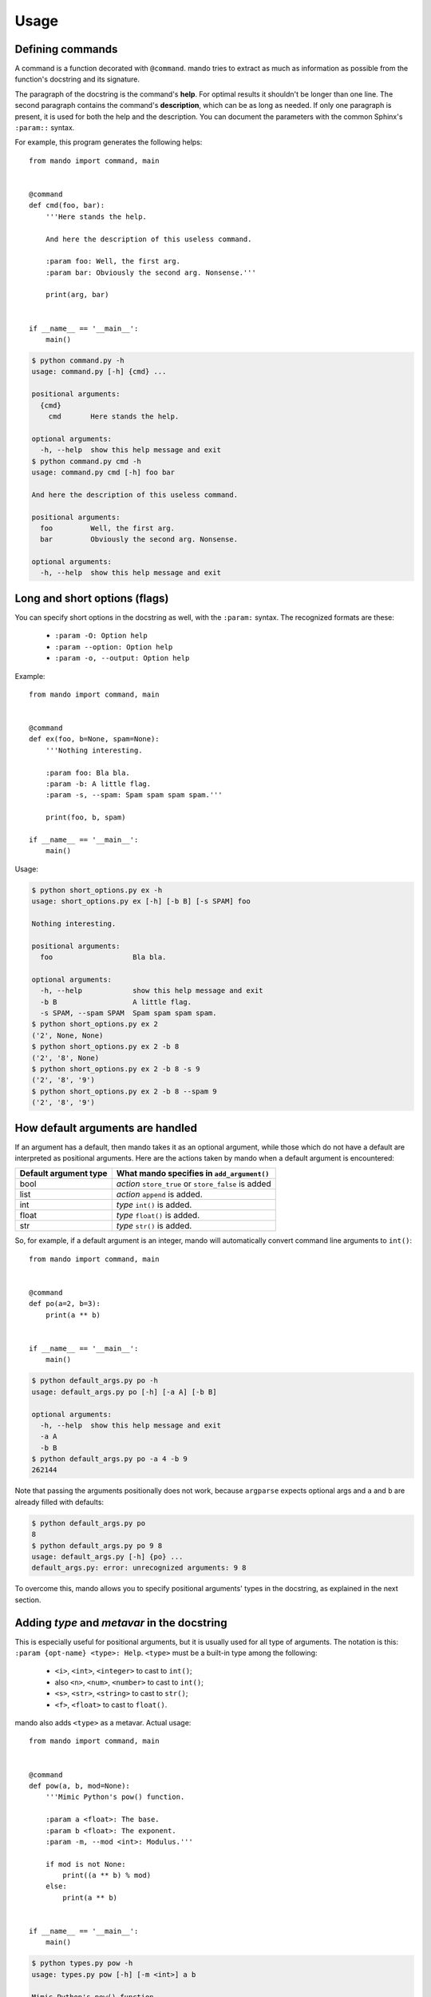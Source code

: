 Usage
=====

Defining commands
-----------------

A command is a function decorated with ``@command``. mando tries to extract as
much as information as possible from the function's docstring and its
signature.

The paragraph of the docstring is the command's **help**. For optimal results
it shouldn't be longer than one line. The second paragraph contains the
command's **description**, which can be as long as needed. If only one
paragraph is present, it is used for both the help and the description.
You can document the parameters with the common Sphinx's ``:param::`` syntax.

For example, this program generates the following helps::

    from mando import command, main


    @command
    def cmd(foo, bar):
        '''Here stands the help.

        And here the description of this useless command.

        :param foo: Well, the first arg.
        :param bar: Obviously the second arg. Nonsense.'''

        print(arg, bar)


    if __name__ == '__main__':
        main()

.. code-block:: console

    $ python command.py -h
    usage: command.py [-h] {cmd} ...

    positional arguments:
      {cmd}
        cmd       Here stands the help.

    optional arguments:
      -h, --help  show this help message and exit
    $ python command.py cmd -h
    usage: command.py cmd [-h] foo bar

    And here the description of this useless command.

    positional arguments:
      foo         Well, the first arg.
      bar         Obviously the second arg. Nonsense.

    optional arguments:
      -h, --help  show this help message and exit


Long and short options (flags)
------------------------------

You can specify short options in the docstring as well, with the ``:param:``
syntax. The recognized formats are these:

    * ``:param -O: Option help``
    * ``:param --option: Option help``
    * ``:param -o, --output: Option help``

Example::

    from mando import command, main


    @command
    def ex(foo, b=None, spam=None):
        '''Nothing interesting.

        :param foo: Bla bla.
        :param -b: A little flag.
        :param -s, --spam: Spam spam spam spam.'''

        print(foo, b, spam)

    if __name__ == '__main__':
        main()

Usage:

.. code-block:: console

    $ python short_options.py ex -h
    usage: short_options.py ex [-h] [-b B] [-s SPAM] foo

    Nothing interesting.

    positional arguments:
      foo                   Bla bla.

    optional arguments:
      -h, --help            show this help message and exit
      -b B                  A little flag.
      -s SPAM, --spam SPAM  Spam spam spam spam.
    $ python short_options.py ex 2
    ('2', None, None)
    $ python short_options.py ex 2 -b 8
    ('2', '8', None)
    $ python short_options.py ex 2 -b 8 -s 9
    ('2', '8', '9')
    $ python short_options.py ex 2 -b 8 --spam 9
    ('2', '8', '9')


How default arguments are handled
---------------------------------

If an argument has a default, then mando takes it as an optional argument,
while those which do not have a default are interpreted as positional
arguments. Here are the actions taken by mando when a default argument is
encountered:

+------------------------+-----------------------------------------------------+
| Default argument type  |   What mando specifies in ``add_argument()``        |
+========================+=====================================================+
| bool                   | *action* ``store_true`` or ``store_false`` is added |
+------------------------+-----------------------------------------------------+
| list                   | *action* ``append`` is added.                       |
+------------------------+-----------------------------------------------------+
| int                    | *type* ``int()`` is added.                          |
+------------------------+-----------------------------------------------------+
| float                  | *type* ``float()`` is added.                        |
+------------------------+-----------------------------------------------------+
| str                    | *type* ``str()`` is added.                          |
+------------------------+-----------------------------------------------------+

So, for example, if a default argument is an integer, mando will automatically
convert command line arguments to ``int()``::

    from mando import command, main


    @command
    def po(a=2, b=3):
        print(a ** b)


    if __name__ == '__main__':
        main()

.. code-block:: console

    $ python default_args.py po -h
    usage: default_args.py po [-h] [-a A] [-b B]

    optional arguments:
      -h, --help  show this help message and exit
      -a A
      -b B
    $ python default_args.py po -a 4 -b 9
    262144

Note that passing the arguments positionally does not work, because ``argparse``
expects optional args and ``a`` and ``b`` are already filled with defaults:

.. code-block:: console

    $ python default_args.py po
    8
    $ python default_args.py po 9 8
    usage: default_args.py [-h] {po} ...
    default_args.py: error: unrecognized arguments: 9 8

To overcome this, mando allows you to specify positional arguments' types in
the docstring, as explained in the next section.


Adding *type* and *metavar* in the docstring
--------------------------------------------

This is especially useful for positional arguments, but it is usually used for
all type of arguments.
The notation is this: ``:param {opt-name} <type>: Help``. ``<type>`` must be a
built-in type among the following:

    * ``<i>``, ``<int>``, ``<integer>`` to cast to ``int()``;
    * also ``<n>``, ``<num>``, ``<number>`` to cast to ``int()``;
    * ``<s>``, ``<str>``, ``<string>`` to cast to ``str()``;
    * ``<f>``, ``<float>`` to cast to ``float()``.

mando also adds ``<type>`` as a metavar.
Actual usage::

    from mando import command, main


    @command
    def pow(a, b, mod=None):
        '''Mimic Python's pow() function.

        :param a <float>: The base.
        :param b <float>: The exponent.
        :param -m, --mod <int>: Modulus.'''

        if mod is not None:
            print((a ** b) % mod)
        else:
            print(a ** b)


    if __name__ == '__main__':
        main()

.. code-block:: console

    $ python types.py pow -h
    usage: types.py pow [-h] [-m <int>] a b

    Mimic Python's pow() function.

    positional arguments:
    a                     The base.
    b                     The exponent.

    optional arguments:
    -h, --help            show this help message and exit
    -m <int>, --mod <int>
                        Modulus.
    $ python types.py pow 5 8
    390625.0
    $ python types.py pow 4.5 8.3
    264036.437449
    $ python types.py pow 5 8 -m 8
    1.0


Overriding arguments with ``@arg``
----------------------------------

TODO

Aliasing commands
-----------------

TODO

